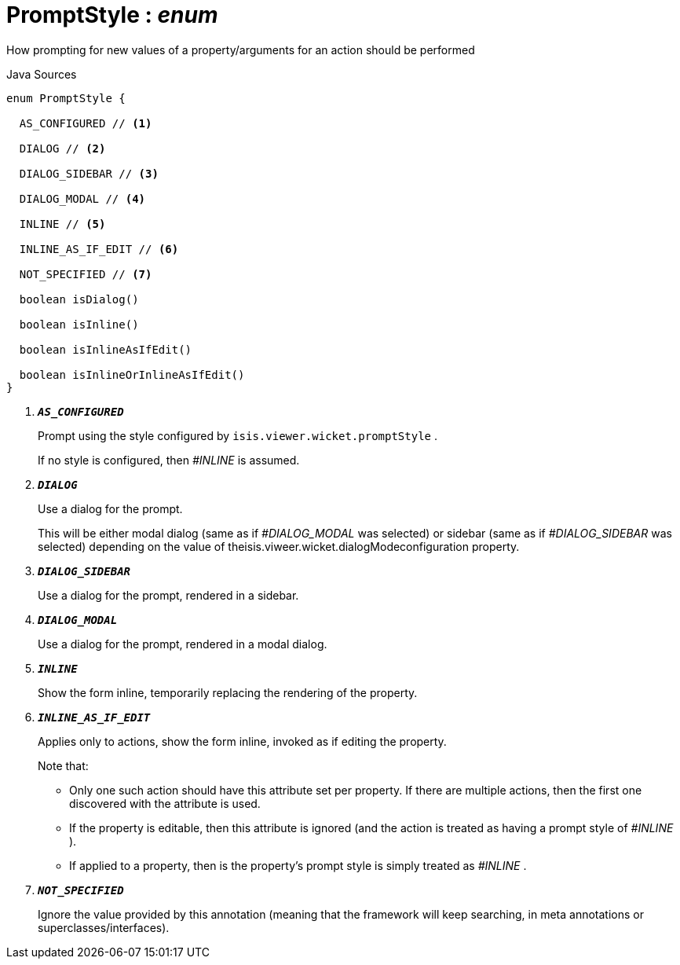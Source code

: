 = PromptStyle : _enum_
:Notice: Licensed to the Apache Software Foundation (ASF) under one or more contributor license agreements. See the NOTICE file distributed with this work for additional information regarding copyright ownership. The ASF licenses this file to you under the Apache License, Version 2.0 (the "License"); you may not use this file except in compliance with the License. You may obtain a copy of the License at. http://www.apache.org/licenses/LICENSE-2.0 . Unless required by applicable law or agreed to in writing, software distributed under the License is distributed on an "AS IS" BASIS, WITHOUT WARRANTIES OR  CONDITIONS OF ANY KIND, either express or implied. See the License for the specific language governing permissions and limitations under the License.

How prompting for new values of a property/arguments for an action should be performed

.Java Sources
[source,java]
----
enum PromptStyle {

  AS_CONFIGURED // <.>

  DIALOG // <.>

  DIALOG_SIDEBAR // <.>

  DIALOG_MODAL // <.>

  INLINE // <.>

  INLINE_AS_IF_EDIT // <.>

  NOT_SPECIFIED // <.>

  boolean isDialog()

  boolean isInline()

  boolean isInlineAsIfEdit()

  boolean isInlineOrInlineAsIfEdit()
}
----

<.> `[teal]#*_AS_CONFIGURED_*#`
+
--
Prompt using the style configured by `isis.viewer.wicket.promptStyle` .

If no style is configured, then _#INLINE_ is assumed.
--
<.> `[teal]#*_DIALOG_*#`
+
--
Use a dialog for the prompt.

This will be either modal dialog (same as if _#DIALOG_MODAL_ was selected) or sidebar (same as if _#DIALOG_SIDEBAR_ was selected) depending on the value of theisis.viweer.wicket.dialogModeconfiguration property.
--
<.> `[teal]#*_DIALOG_SIDEBAR_*#`
+
--
Use a dialog for the prompt, rendered in a sidebar.
--
<.> `[teal]#*_DIALOG_MODAL_*#`
+
--
Use a dialog for the prompt, rendered in a modal dialog.
--
<.> `[teal]#*_INLINE_*#`
+
--
Show the form inline, temporarily replacing the rendering of the property.
--
<.> `[teal]#*_INLINE_AS_IF_EDIT_*#`
+
--
Applies only to actions, show the form inline, invoked as if editing the property.

Note that:

* Only one such action should have this attribute set per property. If there are multiple actions, then the first one discovered with the attribute is used.
* If the property is editable, then this attribute is ignored (and the action is treated as having a prompt style of _#INLINE_ ).
* If applied to a property, then is the property's prompt style is simply treated as _#INLINE_ .

--
<.> `[teal]#*_NOT_SPECIFIED_*#`
+
--
Ignore the value provided by this annotation (meaning that the framework will keep searching, in meta annotations or superclasses/interfaces).
--


